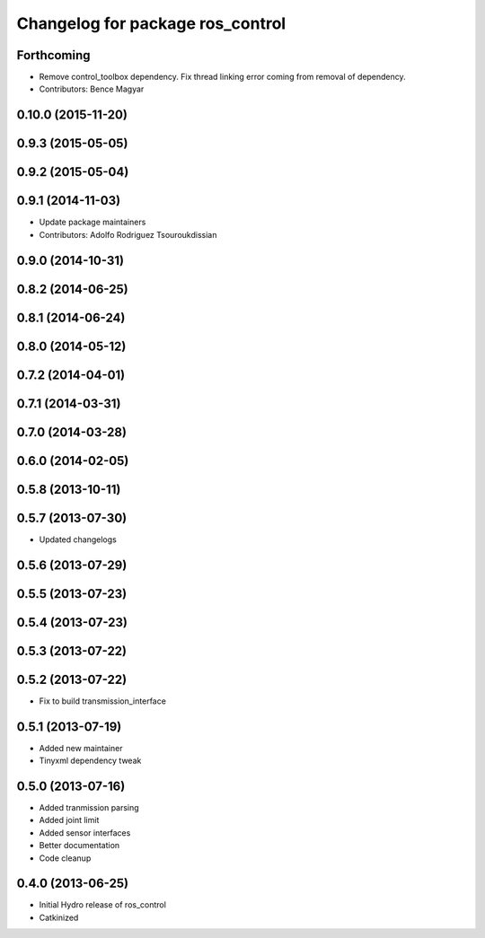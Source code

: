 ^^^^^^^^^^^^^^^^^^^^^^^^^^^^^^^^^
Changelog for package ros_control
^^^^^^^^^^^^^^^^^^^^^^^^^^^^^^^^^

Forthcoming
-----------
* Remove control_toolbox dependency. Fix thread linking error coming from removal of dependency.
* Contributors: Bence Magyar

0.10.0 (2015-11-20)
-------------------

0.9.3 (2015-05-05)
------------------

0.9.2 (2015-05-04)
------------------

0.9.1 (2014-11-03)
------------------
* Update package maintainers
* Contributors: Adolfo Rodriguez Tsouroukdissian

0.9.0 (2014-10-31)
------------------

0.8.2 (2014-06-25)
------------------

0.8.1 (2014-06-24)
------------------

0.8.0 (2014-05-12)
------------------

0.7.2 (2014-04-01)
------------------

0.7.1 (2014-03-31)
------------------

0.7.0 (2014-03-28)
------------------

0.6.0 (2014-02-05)
------------------

0.5.8 (2013-10-11)
------------------

0.5.7 (2013-07-30)
------------------

* Updated changelogs

0.5.6 (2013-07-29)
------------------

0.5.5 (2013-07-23)
------------------

0.5.4 (2013-07-23)
------------------

0.5.3 (2013-07-22)
------------------

0.5.2 (2013-07-22)
------------------
* Fix to build transmission_interface

0.5.1 (2013-07-19)
------------------
* Added new maintainer
* Tinyxml dependency tweak

0.5.0 (2013-07-16)
------------------
* Added tranmission parsing
* Added joint limit
* Added sensor interfaces
* Better documentation
* Code cleanup

0.4.0 (2013-06-25)
------------------
* Initial Hydro release of ros_control
* Catkinized

